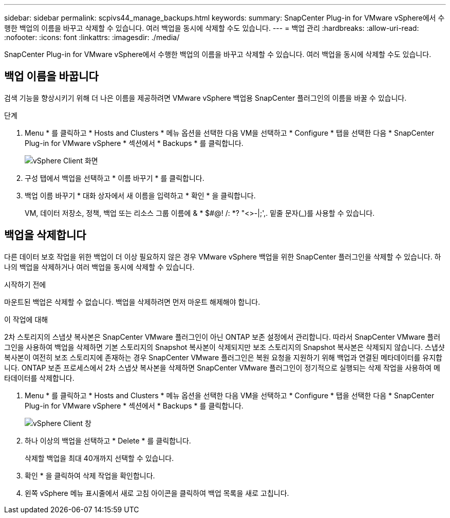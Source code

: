 ---
sidebar: sidebar 
permalink: scpivs44_manage_backups.html 
keywords:  
summary: SnapCenter Plug-in for VMware vSphere에서 수행한 백업의 이름을 바꾸고 삭제할 수 있습니다. 여러 백업을 동시에 삭제할 수도 있습니다. 
---
= 백업 관리
:hardbreaks:
:allow-uri-read: 
:nofooter: 
:icons: font
:linkattrs: 
:imagesdir: ./media/


[role="lead"]
SnapCenter Plug-in for VMware vSphere에서 수행한 백업의 이름을 바꾸고 삭제할 수 있습니다. 여러 백업을 동시에 삭제할 수도 있습니다.



== 백업 이름을 바꿉니다

검색 기능을 향상시키기 위해 더 나은 이름을 제공하려면 VMware vSphere 백업용 SnapCenter 플러그인의 이름을 바꿀 수 있습니다.

.단계
. Menu * 를 클릭하고 * Hosts and Clusters * 메뉴 옵션을 선택한 다음 VM을 선택하고 * Configure * 탭을 선택한 다음 * SnapCenter Plug-in for VMware vSphere * 섹션에서 * Backups * 를 클릭합니다.
+
image:scpivs44_image14.png["vSphere Client 화면"]

. 구성 탭에서 백업을 선택하고 * 이름 바꾸기 * 를 클릭합니다.
. 백업 이름 바꾸기 * 대화 상자에서 새 이름을 입력하고 * 확인 * 을 클릭합니다.
+
VM, 데이터 저장소, 정책, 백업 또는 리소스 그룹 이름에 & * $#@! /: *? "<>-|;',. 밑줄 문자(_)를 사용할 수 있습니다.





== 백업을 삭제합니다

다른 데이터 보호 작업을 위한 백업이 더 이상 필요하지 않은 경우 VMware vSphere 백업을 위한 SnapCenter 플러그인을 삭제할 수 있습니다. 하나의 백업을 삭제하거나 여러 백업을 동시에 삭제할 수 있습니다.

.시작하기 전에
마운트된 백업은 삭제할 수 없습니다. 백업을 삭제하려면 먼저 마운트 해제해야 합니다.

.이 작업에 대해
2차 스토리지의 스냅샷 복사본은 SnapCenter VMware 플러그인이 아닌 ONTAP 보존 설정에서 관리합니다. 따라서 SnapCenter VMware 플러그인을 사용하여 백업을 삭제하면 기본 스토리지의 Snapshot 복사본이 삭제되지만 보조 스토리지의 Snapshot 복사본은 삭제되지 않습니다. 스냅샷 복사본이 여전히 보조 스토리지에 존재하는 경우 SnapCenter VMware 플러그인은 복원 요청을 지원하기 위해 백업과 연결된 메타데이터를 유지합니다. ONTAP 보존 프로세스에서 2차 스냅샷 복사본을 삭제하면 SnapCenter VMware 플러그인이 정기적으로 실행되는 삭제 작업을 사용하여 메타데이터를 삭제합니다.

. Menu * 를 클릭하고 * Hosts and Clusters * 메뉴 옵션을 선택한 다음 VM을 선택하고 * Configure * 탭을 선택한 다음 * SnapCenter Plug-in for VMware vSphere * 섹션에서 * Backups * 를 클릭합니다.
+
image:scpivs44_image14.png["vSphere Client 창"]

. 하나 이상의 백업을 선택하고 * Delete * 를 클릭합니다.
+
삭제할 백업을 최대 40개까지 선택할 수 있습니다.

. 확인 * 을 클릭하여 삭제 작업을 확인합니다.
. 왼쪽 vSphere 메뉴 표시줄에서 새로 고침 아이콘을 클릭하여 백업 목록을 새로 고칩니다.

